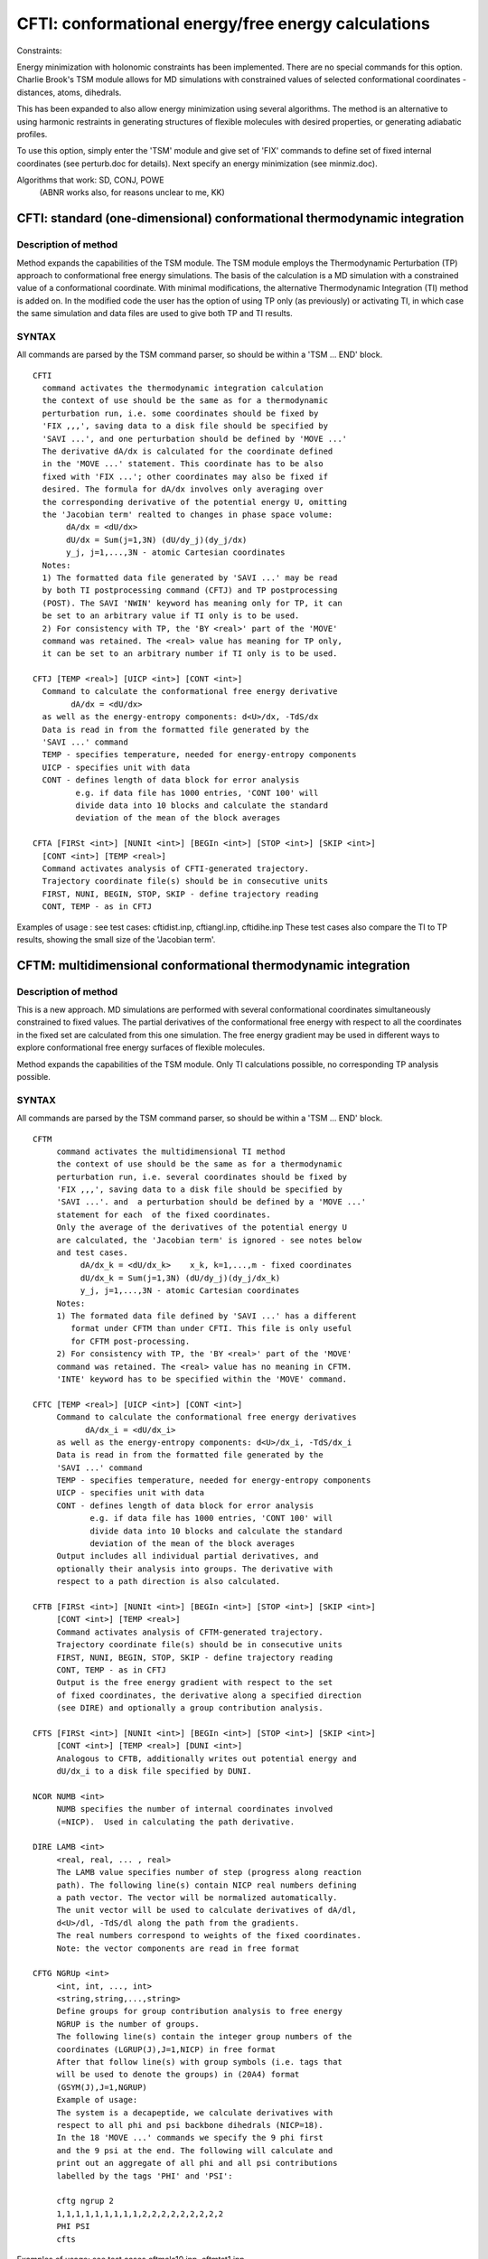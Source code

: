 .. py:module:: cfti
 
====================================================
CFTI: conformational energy/free energy calculations
====================================================

.. _cfti_constraints:

Constraints:

Energy minimization with holonomic constraints has been implemented.
There are no special commands for this option.
Charlie Brook's TSM module allows for MD simulations with constrained
values of selected conformational coordinates - distances, atoms,
dihedrals.

This has been expanded to also allow energy minimization using several
algorithms. The method is an alternative to using harmonic restraints
in generating structures of flexible molecules with desired properties,
or generating adiabatic profiles.

To use this option, simply enter the 'TSM' module and give set
of 'FIX' commands to define set of fixed internal coordinates
(see perturb.doc for details). Next specify an energy minimization
(see minmiz.doc).

Algorithms that work: SD, CONJ, POWE
                      (ABNR works also, for reasons unclear to me, KK)



.. _cfti_cftint:

CFTI: standard (one-dimensional) conformational thermodynamic integration
-------------------------------------------------------------------------

Description of method
^^^^^^^^^^^^^^^^^^^^^

Method expands the capabilities of the TSM module.
The TSM module employs the Thermodynamic Perturbation (TP) approach
to conformational free energy simulations. The basis of the
calculation is a MD simulation with a constrained value of a
conformational coordinate.  With minimal
modifications, the alternative Thermodynamic Integration (TI) method
is added on. In the modified code the user has the option of using
TP only (as previously) or activating TI, in which case the same
simulation and data files are used to give both TP and TI results.

SYNTAX
^^^^^^
 
All commands are parsed by the TSM command parser, so should be
within a 'TSM ... END' block.

::

   CFTI
     command activates the thermodynamic integration calculation
     the context of use should be the same as for a thermodynamic
     perturbation run, i.e. some coordinates should be fixed by
     'FIX ,,,', saving data to a disk file should be specified by 
     'SAVI ...', and one perturbation should be defined by 'MOVE ...'
     The derivative dA/dx is calculated for the coordinate defined
     in the 'MOVE ...' statement. This coordinate has to be also
     fixed with 'FIX ...'; other coordinates may also be fixed if
     desired. The formula for dA/dx involves only averaging over
     the corresponding derivative of the potential energy U, omitting
     the 'Jacobian term' realted to changes in phase space volume:
          dA/dx = <dU/dx>
          dU/dx = Sum(j=1,3N) (dU/dy_j)(dy_j/dx) 
          y_j, j=1,...,3N - atomic Cartesian coordinates
     Notes:
     1) The formatted data file generated by 'SAVI ...' may be read
     by both TI postprocessing command (CFTJ) and TP postprocessing
     (POST). The SAVI 'NWIN' keyword has meaning only for TP, it can
     be set to an arbitrary value if TI only is to be used.
     2) For consistency with TP, the 'BY <real>' part of the 'MOVE'
     command was retained. The <real> value has meaning for TP only,
     it can be set to an arbitrary number if TI only is to be used.

   CFTJ [TEMP <real>] [UICP <int>] [CONT <int>]
     Command to calculate the conformational free energy derivative 
           dA/dx = <dU/dx> 
     as well as the energy-entropy components: d<U>/dx, -TdS/dx
     Data is read in from the formatted file generated by the 
     'SAVI ...' command
     TEMP - specifies temperature, needed for energy-entropy components
     UICP - specifies unit with data
     CONT - defines length of data block for error analysis
            e.g. if data file has 1000 entries, 'CONT 100' will
            divide data into 10 blocks and calculate the standard
            deviation of the mean of the block averages
  
   CFTA [FIRSt <int>] [NUNIt <int>] [BEGIn <int>] [STOP <int>] [SKIP <int>]
     [CONT <int>] [TEMP <real>]
     Command activates analysis of CFTI-generated trajectory.
     Trajectory coordinate file(s) should be in consecutive units
     FIRST, NUNI, BEGIN, STOP, SKIP - define trajectory reading
     CONT, TEMP - as in CFTJ

Examples of usage : see test cases: cftidist.inp, cftiangl.inp, cftidihe.inp
These test cases also compare the TI to TP results, showing the small size
of the 'Jacobian term'.


.. _cfti_cftim:

 
CFTM: multidimensional conformational thermodynamic integration
---------------------------------------------------------------

Description of method
^^^^^^^^^^^^^^^^^^^^^

This is a new approach. MD simulations are performed with several
conformational coordinates simultaneously constrained to fixed values.
The partial derivatives of the conformational free energy with
respect to all the coordinates in the fixed set are calculated
from this one simulation. The free energy gradient may be used 
in different ways to explore conformational free energy surfaces
of flexible molecules.

Method expands the capabilities of the TSM module.
Only TI calculations possible, no corresponding TP analysis
possible.

SYNTAX
^^^^^^
 
All commands are parsed by the TSM command parser, so should be
within a 'TSM ... END' block.
 
::

   CFTM
        command activates the multidimensional TI method
        the context of use should be the same as for a thermodynamic
        perturbation run, i.e. several coordinates should be fixed by
        'FIX ,,,', saving data to a disk file should be specified by 
        'SAVI ...'. and  a perturbation should be defined by a 'MOVE ...'
        statement for each  of the fixed coordinates.
        Only the average of the derivatives of the potential energy U
        are calculated, the 'Jacobian term' is ignored - see notes below
        and test cases.
             dA/dx_k = <dU/dx_k>    x_k, k=1,...,m - fixed coordinates
             dU/dx_k = Sum(j=1,3N) (dU/dy_j)(dy_j/dx_k) 
             y_j, j=1,...,3N - atomic Cartesian coordinates
        Notes:
        1) The formated data file defined by 'SAVI ...' has a different
           format under CFTM than under CFTI. This file is only useful
           for CFTM post-processing.
        2) For consistency with TP, the 'BY <real>' part of the 'MOVE'
        command was retained. The <real> value has no meaning in CFTM.
        'INTE' keyword has to be specified within the 'MOVE' command.

   CFTC [TEMP <real>] [UICP <int>] [CONT <int>]
        Command to calculate the conformational free energy derivatives
              dA/dx_i = <dU/dx_i> 
        as well as the energy-entropy components: d<U>/dx_i, -TdS/dx_i
        Data is read in from the formatted file generated by the 
        'SAVI ...' command
        TEMP - specifies temperature, needed for energy-entropy components
        UICP - specifies unit with data
        CONT - defines length of data block for error analysis
               e.g. if data file has 1000 entries, 'CONT 100' will
               divide data into 10 blocks and calculate the standard
               deviation of the mean of the block averages
        Output includes all individual partial derivatives, and
        optionally their analysis into groups. The derivative with
        respect to a path direction is also calculated.
     
   CFTB [FIRSt <int>] [NUNIt <int>] [BEGIn <int>] [STOP <int>] [SKIP <int>]
        [CONT <int>] [TEMP <real>]
        Command activates analysis of CFTM-generated trajectory.
        Trajectory coordinate file(s) should be in consecutive units
        FIRST, NUNI, BEGIN, STOP, SKIP - define trajectory reading
        CONT, TEMP - as in CFTJ
        Output is the free energy gradient with respect to the set
        of fixed coordinates, the derivative along a specified direction
        (see DIRE) and optionally a group contribution analysis.

   CFTS [FIRSt <int>] [NUNIt <int>] [BEGIn <int>] [STOP <int>] [SKIP <int>]
        [CONT <int>] [TEMP <real>] [DUNI <int>]
        Analogous to CFTB, additionally writes out potential energy and
        dU/dx_i to a disk file specified by DUNI.

   NCOR NUMB <int>
        NUMB specifies the number of internal coordinates involved
        (=NICP).  Used in calculating the path derivative.

   DIRE LAMB <int>
        <real, real, ... , real>
        The LAMB value specifies number of step (progress along reaction
        path). The following line(s) contain NICP real numbers defining
        a path vector. The vector will be normalized automatically.
        The unit vector will be used to calculate derivatives of dA/dl,
        d<U>/dl, -TdS/dl along the path from the gradients.
        The real numbers correspond to weights of the fixed coordinates.
        Note: the vector components are read in free format

   CFTG NGRUp <int>
        <int, int, ..., int>
        <string,string,...,string>
        Define groups for group contribution analysis to free energy
        NGRUP is the number of groups.
        The following line(s) contain the integer group numbers of the 
        coordinates (LGRUP(J),J=1,NICP) in free format
        After that follow line(s) with group symbols (i.e. tags that
        will be used to denote the groups) in (20A4) format
        (GSYM(J),J=1,NGRUP)
        Example of usage:
        The system is a decapeptide, we calculate derivatives with
        respect to all phi and psi backbone dihedrals (NICP=18).
        In the 18 'MOVE ...' commands we specify the 9 phi first
        and the 9 psi at the end. The following will calculate and
        print out an aggregate of all phi and all psi contributions
        labelled by the tags 'PHI' and 'PSI':

        cftg ngrup 2
        1,1,1,1,1,1,1,1,1,2,2,2,2,2,2,2,2,2
        PHI PSI 
        cfts

Examples of usage: see test cases cftmala10.inp, cftmtst1.inp

Checks that 'Jacobian term' is small: cftmtst2.inp, cftmtst3.inp,
cftmtst4.inp, cftmtst5.inp


NOTE on sign of derivatives
^^^^^^^^^^^^^^^^^^^^^^^^^^^

In both  CFTI and CFTM it is possible to obtain a derivative value
with incorrect sign by cleverly manipulating the atom selections in the
'MOVE ...' command. A simple way of checking the sign is to run
a 1-D test case using both TI and TP postprocessing (see test cases
cftidist.inp, cftiangl.inp, cftidihe.inp).

A general rule is to think about how the coordinate
is defined and how motions of fragments influence it.

E.g. for a distance between atoms A and B, the coordinate is the
length of the vector from A to B. Perturbations (TP) involve
actual displacements of A and B along the =vector= from A to B;
Derivative calculations (TI) do not involve actual motions of atoms,
but rather predictions of how atomic positions will vary with
infinitesimal coordinate changes.

Moving B along this coordinate by delta > 0
will increase the coordinate, while moving A by delta will decrease
the coordinate. Alternatively, we can distort the bond by delta by moving
A by -delta/2  and B by + delta/2.

To get correct sign of derivative you have to specify B as the moving part
or specify both B and A, but maintaining that order (B first, A next).
This is illustrated schematically below:

Correct scheme 1:

::

  FIX DIST <spec atom A> <spec atom B>
  MOVE DIST <spec atom A> <spec atom B> BY 1.0 INTE -
    sele <atom B> end
  
Correct scheme 2:

::

  FIX DIST <spec atom A> <spec atom B>
  MOVE DIST <spec atom A> <spec atom B> BY 1.0 INTE -
    sele <atom B> end sele <atom A> end
  
Both give the same result (I tested this, KK).
See test case cftidist.inp.

The same holds true for a dihedral defined by atoms I-J-K-L.
Mentally divide the molecule into two parts by cutting through
the J-K bond. Atoms before the cut (I, J and all atoms bound to them
except K) for the first part, the rest of the atoms form the second
part. To distort the dihedral, we can either rotate second half by
delta around J-K axis, or rotate first half by -delta/2 and second
half by +delta/2.  To get correct derivative either define the second
part as moving or define both parts but in correct order: (second,
first). Here is an example for the alanine dipeptide. The following
defines the atoms (in toph19, see cftmtst1.inp):

::

    1    1 ACE  CH3    3.06258   0.64613   1.42088 ALA  1      0.00000
    2    1 ACE  C      2.33541  -0.68685   1.35313 ALA  1      0.00000
    3    1 ACE  O      2.01413  -1.29380   2.37725 ALA  1      0.00000
    4    2 ALA  N      2.07725  -1.18175   0.14371 ALA  2      0.00000
    5    2 ALA  H      2.45870  -0.76210  -0.65152 ALA  2      0.00000
    6    2 ALA  CA     1.35635  -2.43045  -0.00242 ALA  2      0.00000
    7    2 ALA  CB     0.69707  -2.49721  -1.37506 ALA  2      0.00000
    8    2 ALA  C      2.38192  -3.54475   0.11749 ALA  2      0.00000
    9    2 ALA  O      3.17467  -3.80389  -0.78914 ALA  2      0.00000
   10    3 CBX  N      2.41984  -4.12094   1.31507 ALA  3      0.00000
   11    3 CBX  H      1.92248  -3.68658   2.04150 ALA  3      0.00000
   12    3 CBX  CA     3.28397  -5.30373   1.59827 ALA  3      0.00000

The following is a correct set-up for a phi-psi gradient calculation
using the single-selection variant:

::

   tsm
    fix dihe ala 1 c ala 2 n ala 2 ca ala 2 c toli 1.0e-5
    fix dihe ala 2 n ala 2 ca ala 2 c ala 3 n toli 1.0e-5
    maxi 100
    cftm
    move dihe ala 1 c ala 2 n ala 2 ca ala 2 c by 1.0 -
      inte sele bynum 6:12 end
    move dihe ala 2 n ala 2 ca ala 2 c ala 3 n by 1.0 -
      inte sele bynum 8:12 end
   end

And here is the correct alternative double-selection variant:

::

   tsm
    fix dihe ala 1 c ala 2 n ala 2 ca ala 2 c toli 1.0e-5
    fix dihe ala 2 n ala 2 ca ala 2 c ala 3 n toli 1.0e-5
    maxi 100
    cftm
    move dihe ala 1 c ala 2 n ala 2 ca ala 2 c by 1.0 -
      inte sele bynum 6:12 end  sele bynum 1:5 end
    move dihe ala 2 n ala 2 ca ala 2 c ala 3 n by 1.0 -
      inte sele bynum 8:12 end  sele bynum 1:7 end
   end

See test cases cftidihe.inp, cftmala10.inp.


NOTE on integrators
^^^^^^^^^^^^^^^^^^^

With CHARMM c30a2x I have tested LEAP, NOSE and NOSE VVER aproaches,
which worked fine.

The LANGevin integrator LED TO INCORRECT FORCES stored in the formatted
data file (defined with 'SAVI ...'). Thus, post-processing using 
the 'CFTA' or 'CFTB' approaches worked fine, as this method re-reads
the trajectory and re-calculates derivatives. The 'CFTJ' and/or 'CFTC' gave
incorrect results! This is probably related to incorrect placement of
the 'CALL DYNICT' and 'CALL DYNICM' commands within the dynamics files
so that the energy gradient DX,DY,DZ does not agree with the coordinates 
X,Y,Z.  I will look into this at a later date. KK

